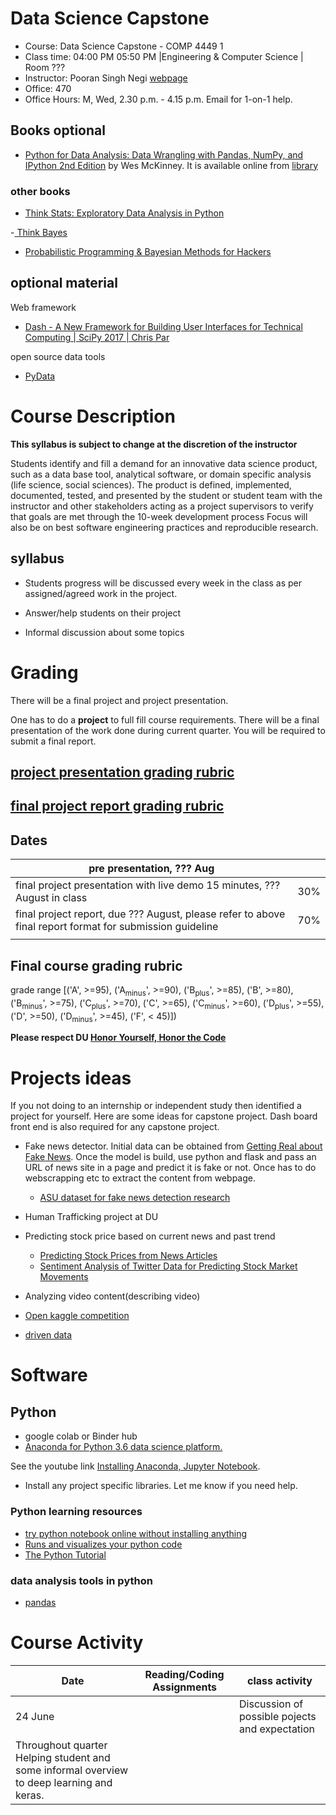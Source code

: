 * Data Science Capstone
  - Course: Data Science Capstone - COMP 4449 1
  - Class time: 04:00 PM  05:50 PM  |Engineering & Computer Science | Room ???
  - Instructor: Pooran Singh Negi [[https://sites.google.com/site/poorannegi/][webpage]]
  - Office: 470
  - Office Hours: M, Wed,  2.30 p.m. - 4.15 p.m. Email for 1-on-1 help.
   
** Books optional
   - [[https://www.amazon.com/Python-Data-Analysis-Wrangling-IPython/dp/1491957662/ref=sr_1_2?s=books&ie=UTF8&qid=1522206082&sr=1-2&keywords=pandas][Python for Data Analysis: Data Wrangling with Pandas, NumPy, and IPython 2nd Edition]]  by Wes McKinney. It is available online from [[https://library.du.edu/][library]]
*** other books     
   - [[http://greenteapress.com/thinkstats2/html/index.html][Think Stats: Exploratory Data Analysis in Python]]
   -[[http://greenteapress.com/wp/think-bayes/][ Think Bayes]]  
   - [[http://camdavidsonpilon.github.io/Probabilistic-Programming-and-Bayesian-Methods-for-Hackers/][Probabilistic Programming & Bayesian Methods for Hackers]]
** optional material

**** Web framework
- [[https://www.youtube.com/watch?v=sea2K4AuPOk][Dash - A New Framework for Building User Interfaces for Technical Computing | SciPy 2017 | Chris Par]]

   
**** open source data tools  
 - [[https://pydata.org/][PyData]]    


* Course Description
  
*This syllabus is subject to change at the discretion of the instructor*

Students identify and fill a demand for an innovative data science product, such as a data base tool, analytical software, or domain specific analysis (life science, social sciences).
The product is defined, implemented, documented, tested, and presented by the student or student team with the instructor and other stakeholders acting
as a project supervisors to verify that goals are met through the 10-week development process
Focus will also be on best software engineering practices and reproducible research.

** syllabus
- Students progress will be discussed every week  in the  class as per assigned/agreed work in the project.

- Answer/help students on their project

- Informal discussion about some topics



* Grading
  There will be a final project and project presentation.

One has to do  a *project*  to full fill course requirements.
There will be a final presentation of the work done during current quarter.
You will be required to  submit a final report.

** [[./project_presentation.org][project presentation grading  rubric]]
** [[./project_rubric.org][final project report grading rubric]]

** Dates

|---------------------------------------------------------------------------------------------------------+-----|
| pre presentation, ??? Aug                                                                                |     |
|---------------------------------------------------------------------------------------------------------+-----|
| final project presentation with live demo 15 minutes, ??? August in class                                | 30% |
|---------------------------------------------------------------------------------------------------------+-----|
| final project report, due ??? August, please refer to above final report format for submission guideline | 70% |
|---------------------------------------------------------------------------------------------------------+-----|
|                                                                                                         |     |

** Final course grading rubric

grade range [('A', >=95), ('A_minus', >=90), ('B_plus', >=85), ('B', >=80), ('B_minus', >=75), ('C_plus', >=70), ('C', >=65), ('C_minus', >=60),
 ('D_plus', >=55), ('D', >=50), ('D_minus', >=45),  ('F', < 45)])


*Please respect DU [[https://www.du.edu/studentlife/studentconduct/honorcode.html][Honor Yourself, Honor the Code]]*


* Projects ideas
  If you not doing to an internship or independent study then identified a project for yourself.
  Here are some ideas for capstone project. Dash board front end is also required for any capstone project.

 - Fake news detector. Initial data can be obtained from  [[https://www.kaggle.com/mrisdal/fake-news][Getting Real about Fake News]].
   Once the model is build, use python and flask and pass an URL of news site in a page and predict it is fake or not. Once has to do webscrapping etc to extract the content from webpage.
   + [[https://github.com/KaiDMML/FakeNewsNet][ASU dataset for fake news detection research]]

 - Human Trafficking project at DU

 - Predicting stock price based on current news and past trend
   + [[https://www.stat.berkeley.edu/~aldous/Research/Ugrad/chen_USA.pdf][Predicting Stock Prices from News Articles]]
   + [[https://arxiv.org/pdf/1610.09225.pdf][Sentiment Analysis of Twitter Data for Predicting Stock Market Movements]]

 - Analyzing video content(describing video)

 - [[https://www.kaggle.com/competitions][Open kaggle competition]]

 - [[https://www.drivendata.org/competitions/][driven data]]  

* Software
** Python
- google colab or Binder hub 
- [[https://www.anaconda.com/download/][Anaconda for Python 3.6 data science platform. ]]
See the youtube link [[https://www.youtube.com/watch?v=OOFONKvaz0A][Installing Anaconda, Jupyter Notebook]]. 
- Install any project specific libraries. Let me know if you need help.
*** Python learning resources
   - [[https://try.jupyter.org/][try python notebook online without installing anything]]
   - [[http://pythontutor.com/live.html#mode%3Dedit][Runs and visualizes your python code]]
   - [[https://docs.python.org/3/tutorial/index.html][The Python Tutorial]]  
*** data analysis tools in python
    - [[https://pandas.pydata.org/][pandas]]


* Course Activity
| Date                                                                               | Reading/Coding Assignments | class activity                                 |
|------------------------------------------------------------------------------------+----------------------------+------------------------------------------------|
|------------------------------------------------------------------------------------+----------------------------+------------------------------------------------|
| 24  June                                                                           |                            | Discussion of possible pojects and expectation |
|------------------------------------------------------------------------------------+----------------------------+------------------------------------------------|
| Throughout quarter  Helping student and some informal overview to deep learning and keras. |                            |                                                |
